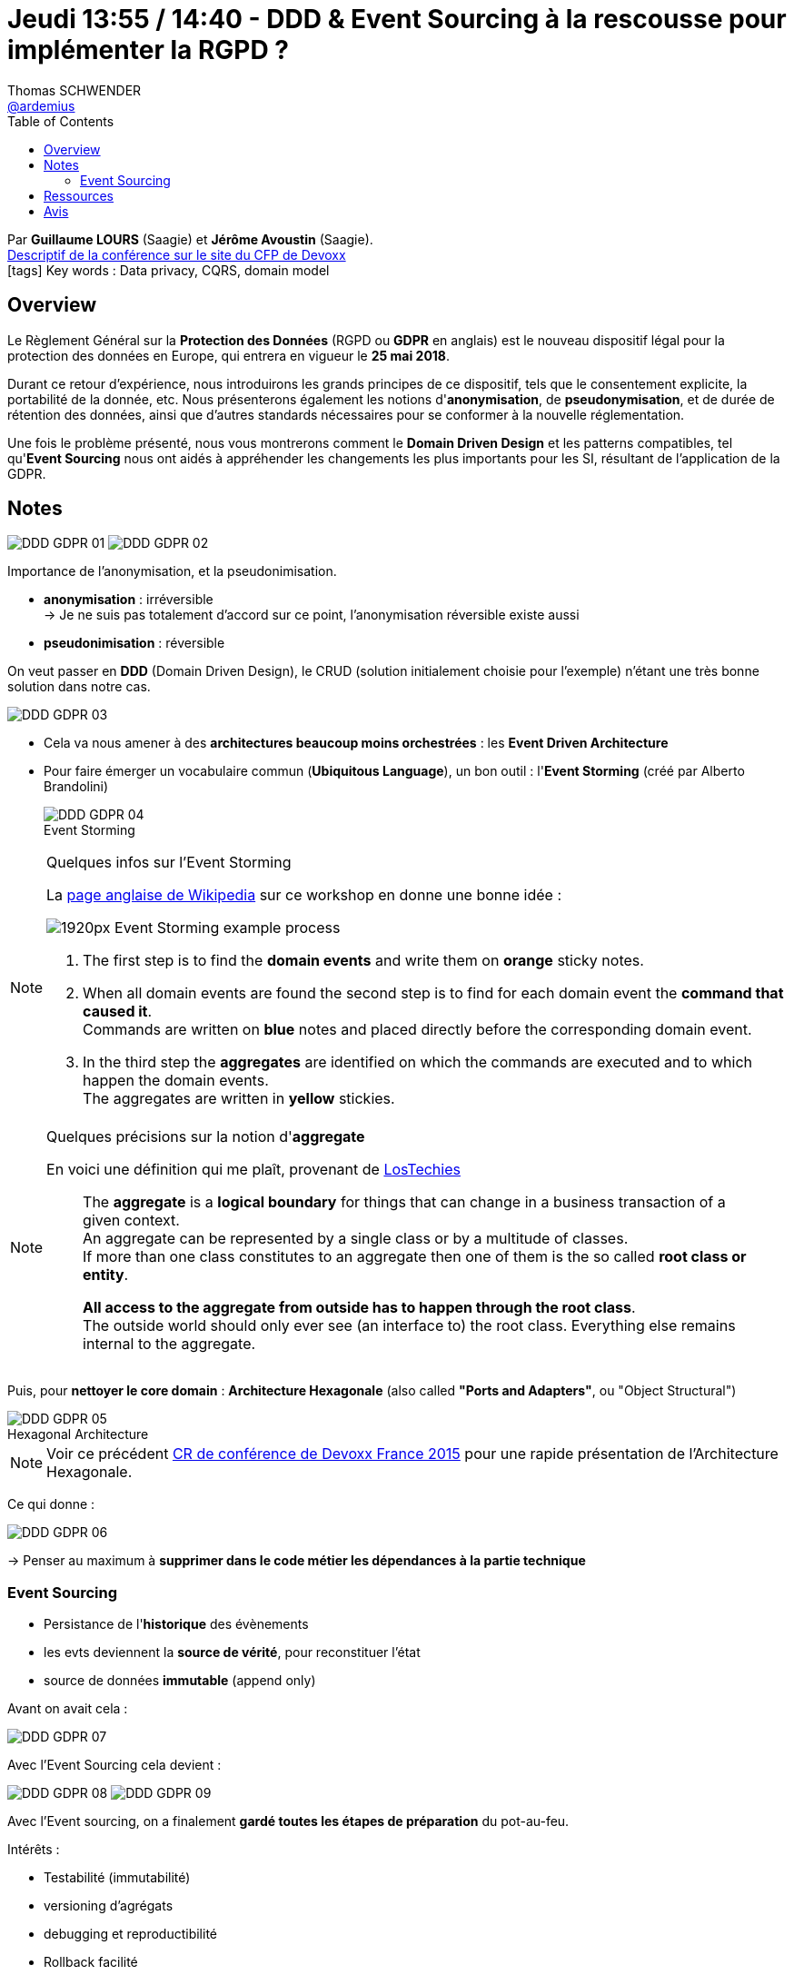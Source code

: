 = Jeudi 13:55 / 14:40 - DDD & Event Sourcing à la rescousse pour implémenter la RGPD ?
Thomas SCHWENDER <https://github.com/ardemius[@ardemius]>
// Handling GitHub admonition blocks icons
ifndef::env-github[:icons: font]
ifdef::env-github[]
:status:
:outfilesuffix: .adoc
:caution-caption: :fire:
:important-caption: :exclamation:
:note-caption: :paperclip:
:tip-caption: :bulb:
:warning-caption: :warning:
endif::[]
:imagesdir: ../images
:source-highlighter: highlightjs
// Next 2 ones are to handle line breaks in some particular elements (list, footnotes, etc.)
:lb: pass:[<br> +]
:sb: pass:[<br>]
// check https://github.com/Ardemius/personal-wiki/wiki/AsciiDoctor-tips for tips on table of content in GitHub
:toc: macro
//:toclevels: 3
// To turn off figure caption labels and numbers
:figure-caption!:

toc::[]

Par *Guillaume LOURS* (Saagie) et *Jérôme Avoustin* (Saagie). +
https://cfp.devoxx.fr/2018/talk/ZPV-9609/DDD_&_Event_Sourcing_a_la_rescousse_pour_implementer_la_RGPD_%3F[Descriptif de la conférence sur le site du CFP de Devoxx] +
icon:tags[] Key words : Data privacy, CQRS, domain model

// ifdef::env-github[]
// https://www.youtube.com/watch?v=XXXXXX[vidéo de la présentation sur YouTube]
// endif::[]
// ifdef::env-browser[]
// video::XXXXXX[youtube, width=640, height=480]
// endif::[]

== Overview

====
Le Règlement Général sur la *Protection des Données* (RGPD ou *GDPR* en anglais) est le nouveau dispositif légal pour la protection des données en Europe, qui entrera en vigueur le *25 mai 2018*.

Durant ce retour d'expérience, nous introduirons les grands principes de ce dispositif, tels que le consentement explicite, la portabilité de la donnée, etc.
Nous présenterons également les notions d'*anonymisation*, de *pseudonymisation*, et de durée de rétention des données, ainsi que d'autres standards nécessaires pour se conformer à la nouvelle réglementation.

Une fois le problème présenté, nous vous montrerons comment le *Domain Driven Design* et les patterns compatibles, tel qu'*Event Sourcing* nous ont aidés à appréhender les changements les plus importants pour les SI, résultant de l'application de la GDPR.
====

== Notes

image:DDD-GDPR_01.jpg[]
image:DDD-GDPR_02.jpg[]

Importance de l'anonymisation, et la pseudonimisation.

* *anonymisation* : irréversible +
-> Je ne suis pas totalement d'accord sur ce point, l'anonymisation réversible existe aussi
* *pseudonimisation* : réversible

On veut passer en *DDD* (Domain Driven Design), le CRUD (solution initialement choisie pour l'exemple) n'étant une très bonne solution dans notre cas.

image::DDD-GDPR_03.jpg[]

* Cela va nous amener à des *architectures beaucoup moins orchestrées* : les *Event Driven Architecture*

* Pour faire émerger un vocabulaire commun (*Ubiquitous Language*), un bon outil : l'*Event Storming* (créé par Alberto Brandolini)
+
.Event Storming
image::DDD-GDPR_04.jpg[]

.Quelques infos sur l'Event Storming
[NOTE]
====
La https://en.wikipedia.org/wiki/Event_storming[page anglaise de Wikipedia] sur ce workshop en donne une bonne idée :

image::https://upload.wikimedia.org/wikipedia/commons/thumb/9/99/Event_Storming_example_process.jpg/1920px-Event_Storming_example_process.jpg[]

. The first step is to find the *domain events* and write them on *orange* sticky notes. 
. When all domain events are found the second step is to find for each domain event the *command that caused it*. +
Commands are written on *blue* notes and placed directly before the corresponding domain event. 
. In the third step the *aggregates* are identified on which the commands are executed and to which happen the domain events. +
The aggregates are written in *yellow* stickies.
====

.Quelques précisions sur la notion d'*aggregate*
[NOTE]
====
En voici une définition qui me plaît, provenant de https://lostechies.com/gabrielschenker/2015/05/25/ddd-the-aggregate/[LosTechies]

____
The *aggregate* is a *logical boundary* for things that can change in a business transaction of a given context. +
An aggregate can be represented by a single class or by a multitude of classes. +
If more than one class constitutes to an aggregate then one of them is the so called *root class or entity*. 

*All access to the aggregate from outside has to happen through the root class*. +
The outside world should only ever see (an interface to) the root class. Everything else remains internal to the aggregate.
____
====

Puis, pour *nettoyer le core domain* : *Architecture Hexagonale* (also called *"Ports and Adapters"*, ou "Object Structural")

.Hexagonal Architecture
image::DDD-GDPR_05.jpg[]

NOTE: Voir ce précédent https://github.com/Ardemius/devoxx-france-2015-presentation/blob/master/a-world-where-1ms-is-worth-100ME.adoc#hexagonal-architecture[CR de conférence de Devoxx France 2015] pour une rapide présentation de l'Architecture Hexagonale.

Ce qui donne :

image::DDD-GDPR_06.jpg[]

-> Penser au maximum à *supprimer dans le code métier les dépendances à la partie technique*

=== Event Sourcing

* Persistance de l'*historique* des évènements
* les evts deviennent la *source de vérité*, pour reconstituer l'état
* source de données *immutable* (append only)

Avant on avait cela :

image::DDD-GDPR_07.jpg[]

Avec l'Event Sourcing cela devient :

image:DDD-GDPR_08.jpg[]
image:DDD-GDPR_09.jpg[]

Avec l'Event sourcing, on a finalement *gardé toutes les étapes de préparation* du pot-au-feu.

Intérêts :

* Testabilité (immutabilité)
* versioning d'agrégats
* debugging et reproductibilité
* Rollback facilité
* Traçabilité gratuite
* *Recomposition des projections à la demande !!*

Donc, super !, *faut-il toujours tout event sourcer ?* -> Non ! 

.Road to Event Sourcing
image::DDD-GDPR_10.jpg[]

Attention, la finalité n'est pas l'Event Sourcing !

Au final, que faut-il faire techniquement pour la GDPR ?

image::DDD-GDPR_11.jpg[]

[NOTE]
====
Tout ceci a été mis en place dans la plateform *Saagie*.

-> A garder en tête pour la mise en place de GDPR.
====

== Ressources

* https://en.wikipedia.org/wiki/Domain-driven_design[La page anglaise de Wikipedia sur le DDD] est un bon point d'entrée vers les notions associées (entity, value object, aggregate, CQRS, ES, etc.)

== Avis

Très bonne conférence de Saagie, proposant la GDPR comme use case d'application de différents méthodes de conception (DDD, Event Sourcing, Architecte Hexagonale).

Les exemples sont bien clairs et illustrent bien les différents concepts abordés.

